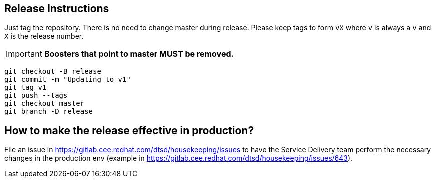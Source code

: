 == Release Instructions

Just tag the repository. There is no need to change master during release. Please keep tags to form `vX` where `v` is always a `v` and `X` is the release number.

IMPORTANT: *Boosters that point to master MUST be removed.*

```
git checkout -B release
git commit -m "Updating to v1"
git tag v1
git push --tags
git checkout master 
git branch -D release
```

== How to make the release effective in production?

File an issue in https://gitlab.cee.redhat.com/dtsd/housekeeping/issues to have the Service Delivery team perform the necessary changes in the production env (example in https://gitlab.cee.redhat.com/dtsd/housekeeping/issues/643).
